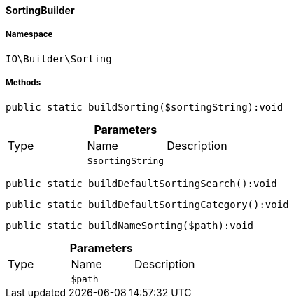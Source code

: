 :table-caption!:
:example-caption!:
:source-highlighter: prettify
:sectids!:

[[io__sortingbuilder]]
==== SortingBuilder





===== Namespace

`IO\Builder\Sorting`






===== Methods

[source%nowrap, php]
----

public static buildSorting($sortingString):void

----

    







.*Parameters*
|===
|Type |Name |Description
|
a|`$sortingString`
|
|===


[source%nowrap, php]
----

public static buildDefaultSortingSearch():void

----

    







[source%nowrap, php]
----

public static buildDefaultSortingCategory():void

----

    







[source%nowrap, php]
----

public static buildNameSorting($path):void

----

    







.*Parameters*
|===
|Type |Name |Description
|
a|`$path`
|
|===



